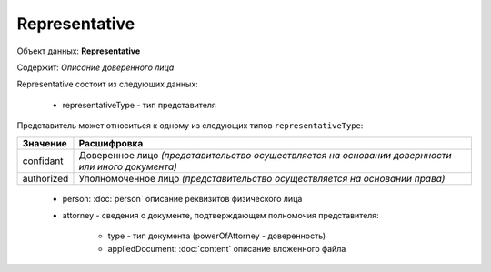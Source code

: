 Representative
================

Объект данных: **Representative**

Содержит: *Описание доверенного лица*

Representative состоит из следующих данных:

    * representativeType - тип представителя
    
Представитель может относиться к одному из следующих типов ``representativeType``:

+-----------------+--------------------------------------------------------------------------------------------------+
| Значение        | Расшифровка                                                                                      | 
+=================+==================================================================================================+
| confidant       | Доверенное лицо *(представительство осуществляется на основании довернности или иного документа)*| 
+-----------------+--------------------------------------------------------------------------------------------------+
| authorized      | Уполномоченное лицо *(представительство осуществляется на основании права)*                      |   
+-----------------+--------------------------------------------------------------------------------------------------+

    * person: :doc:`person` описание реквизитов физического лица 
    * attorney - сведения о документе, подтверждающем полномочия представителя:

        * type - тип документа (powerOfAttorney - доверенность)
        * appliedDocument: :doc:`content` описание вложенного файла 


